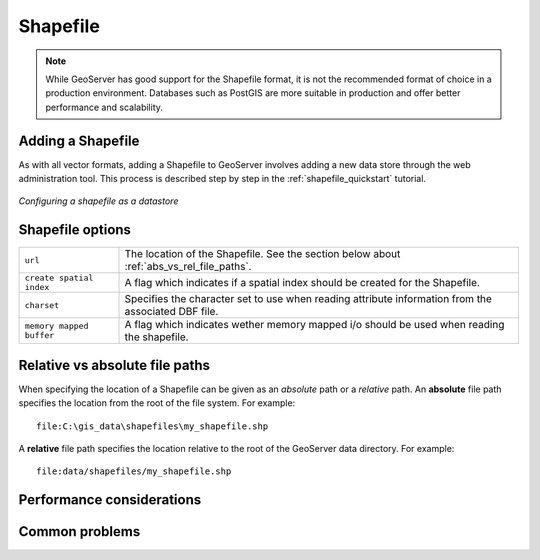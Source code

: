 .. _shapefile:

Shapefile
=========

.. note:: 

   While GeoServer has good support for the Shapefile format, it is not the recommended format of choice in a production environment. Databases such as PostGIS are more suitable in production and offer better performance and scalability.

Adding a Shapefile
------------------

As with all vector formats, adding a Shapefile to GeoServer involves adding a new data store through the web administration tool. This process is described step by step in the :ref:`shapefile_quickstart` tutorial.

.. figure:: pix/shapefile.png
   :align: center

   *Configuring a shapefile as a datastore*

Shapefile options
-----------------

.. list-table::
   :widths: 20 80

   * - ``url``
     - The location of the Shapefile. See the section below about
       :ref:`abs_vs_rel_file_paths`.
   * - ``create spatial index``
     - A flag which indicates if a spatial index should be created for the
       Shapefile.
   * - ``charset``
     - Specifies the character set to use when reading attribute information 
       from the associated DBF file.
   * - ``memory mapped buffer``
     - A flag which indicates wether memory mapped i/o should be used when 
       reading the shapefile.

.. _abs_vs_rel_file_paths:

Relative vs absolute file paths
-------------------------------

When specifying the location of a Shapefile can be given as an *absolute* path or a *relative* path. An **absolute** file path specifies the location from the root of the file system. For example::

   file:C:\gis_data\shapefiles\my_shapefile.shp

A **relative** file path specifies the location relative to the root of the GeoServer data directory. For example::

   file:data/shapefiles/my_shapefile.shp

Performance considerations
--------------------------

Common problems
---------------

